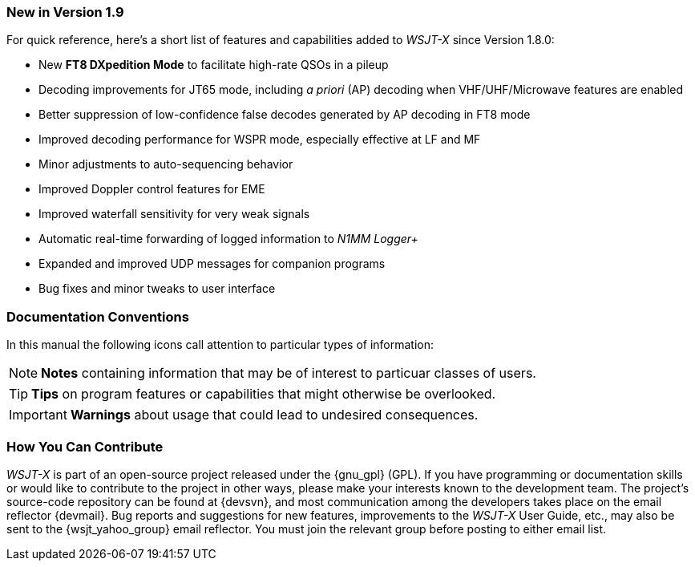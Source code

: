 === New in Version 1.9

For quick reference, here's a short list of features and capabilities
added to _WSJT-X_ since Version 1.8.0:

- New *FT8 DXpedition Mode* to facilitate high-rate QSOs in a pileup

- Decoding improvements for JT65 mode, including _a priori_ (AP)
decoding when VHF/UHF/Microwave features are enabled

- Better suppression of low-confidence false decodes generated by AP
decoding in FT8 mode

- Improved decoding performance for WSPR mode, especially effective at LF and MF

- Minor adjustments to auto-sequencing behavior

- Improved Doppler control features for EME

- Improved waterfall sensitivity for very weak signals

- Automatic real-time forwarding of logged information to _N1MM Logger+_

- Expanded and improved UDP messages for companion programs

- Bug fixes and minor tweaks to user interface

=== Documentation Conventions

In this manual the following icons call attention to particular types
of information:

NOTE: *Notes* containing information that may be of interest to
particuar classes of users.

TIP: *Tips* on program features or capabilities that might otherwise be
overlooked.

IMPORTANT: *Warnings* about usage that could lead to undesired
consequences.

=== How You Can Contribute

_WSJT-X_ is part of an open-source project released under the
{gnu_gpl} (GPL). If you have programming or documentation skills or
would like to contribute to the project in other ways, please make
your interests known to the development team.  The project's
source-code repository can be found at {devsvn}, and most
communication among the developers takes place on the email reflector
{devmail}.  Bug reports and suggestions for new features, improvements
to the _WSJT-X_ User Guide, etc., may also be sent to the
{wsjt_yahoo_group} email reflector.  You must join the relevant group
before posting to either email list.
